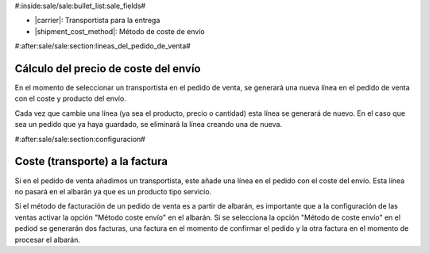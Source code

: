 #:inside:sale/sale:bullet_list:sale_fields#

* |carrier|: Transportista para la entrega
* |shipment_cost_method|: Método de coste de envío

.. |carrier| field:: sale.sale/carrier
.. |shipment_cost_method| field:: sale.sale/shipment_cost_method

#:after:sale/sale:section:lineas_del_pedido_de_venta#

Cálculo del precio de coste del envío
-------------------------------------

En el momento de seleccionar un transportista en el pedido de venta, se generará
una nueva línea en el pedido de venta con el coste y producto del envío.

Cada vez que cambie una línea (ya sea el producto, precio o cantidad) esta línea
se generará de nuevo. En el caso que sea un pedido que ya haya guardado, se eliminará la
línea creando una de nueva.

#:after:sale/sale:section:configuracion#

Coste (transporte) a la factura
-------------------------------

Si en el pedido de venta añadimos un transportista, este añade una línea en el pedido
con el coste del envío. Esta línea no pasará en el albarán ya que es un producto tipo servicio.

Si el método de facturación de un pedido de venta es a partir de albarán, es importante
que a la configuración de las ventas activar la opción "Método coste envío" en el albarán.
Si se selecciona la opción "Método de coste envío" en el pediod se generarán dos facturas,
una factura en el momento de confirmar el pedido y la otra factura en el momento de procesar
el albarán.
